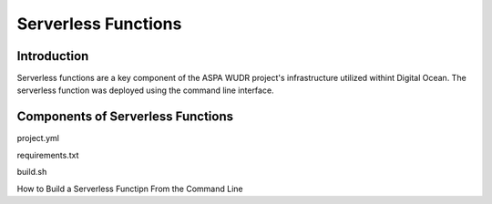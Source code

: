 Serverless Functions
====================

Introduction
------------

Serverless functions are a key component of the ASPA WUDR project's infrastructure utilized withint Digital Ocean.
The serverless function was deployed using the command line interface. 

Components of Serverless Functions
-----------------------------------

project.yml

requirements.txt

build.sh 

How to Build a Serverless Functipn From the Command Line
